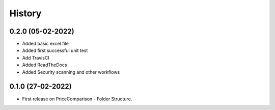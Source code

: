 =======
History
=======

0.2.0 (05-02-2022)
------------------
* Added basic excel file
* Added first successful unit test
* Add TravisCI
* Added ReadTheDocs
* Added Security scanning and other workflows

0.1.0 (27-02-2022)
------------------

* First release on PriceComparison - Folder Structure.
